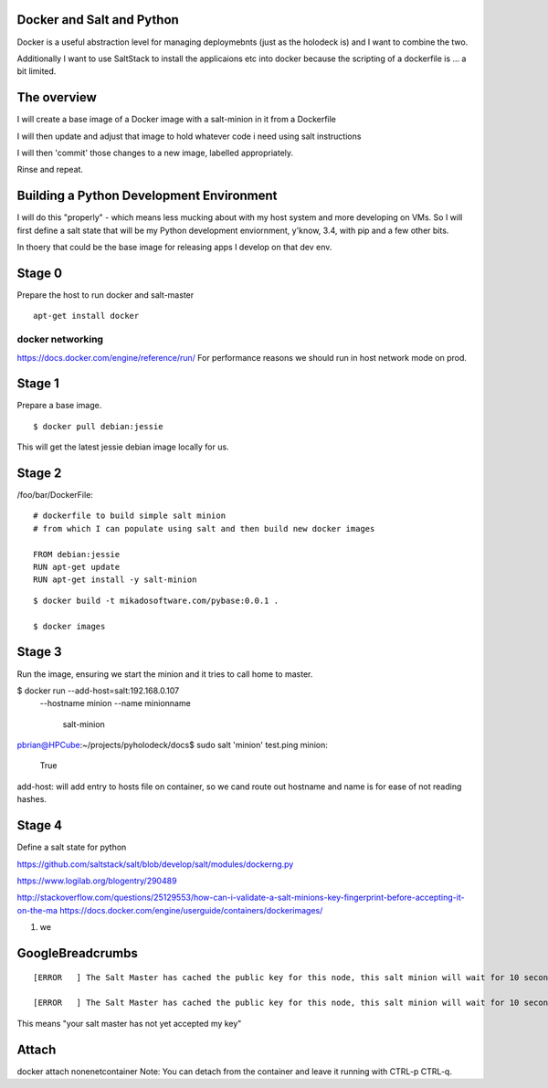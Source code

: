Docker and Salt and Python
--------------------------

Docker is a useful abstraction level for managing deploymebnts (just
as the holodeck is) and I want to combine the two.

Additionally I want to use SaltStack to install the applicaions etc
into docker because the scripting of a dockerfile is ... a bit
limited.

The overview
------------

I will create a base image of a Docker image with a salt-minion in it from 
a Dockerfile

I will then update and adjust that image to hold whatever code i need using
salt instructions

I will then 'commit' those changes to a new image, labelled appropriately.

Rinse and repeat.

Building a Python Development Environment
-----------------------------------------

I will do this "properly" - which means less mucking about with my host
system and more developing on VMs.  So I will first define a salt state
that will be my Python development enviornment, y'know, 3.4, with pip
and a few other bits.

In thoery that could be the base image for releasing apps I develop on that 
dev env.

Stage 0
-------

Prepare the host to run docker and salt-master

::

   apt-get install docker


docker networking
~~~~~~~~~~~~~~~~~

https://docs.docker.com/engine/reference/run/
For performance reasons we should run in host network mode on prod.



Stage 1
-------

Prepare a base image.

::

  $ docker pull debian:jessie

This will get the latest jessie debian image locally for us.

Stage 2
-------

/foo/bar/DockerFile::


    # dockerfile to build simple salt minion
    # from which I can populate using salt and then build new docker images

    FROM debian:jessie
    RUN apt-get update
    RUN apt-get install -y salt-minion

::

    $ docker build -t mikadosoftware.com/pybase:0.0.1 .

    $ docker images

Stage 3
-------

Run the image, ensuring we start the minion and it tries to call home to master.

$ docker run --add-host=salt:192.168.0.107 \
             --hostname minion \
             --name minionname \ 
              salt-minion

pbrian@HPCube:~/projects/pyholodeck/docs$ sudo salt 'minion' test.ping
minion:
    True

add-host: will add entry to hosts file on container, so we cand route out 
hostname and name is for ease of not reading hashes.


Stage 4 
-------

Define a salt state for python


https://github.com/saltstack/salt/blob/develop/salt/modules/dockerng.py

https://www.logilab.org/blogentry/290489


http://stackoverflow.com/questions/25129553/how-can-i-validate-a-salt-minions-key-fingerprint-before-accepting-it-on-the-ma
https://docs.docker.com/engine/userguide/containers/dockerimages/


1. we 









GoogleBreadcrumbs
-----------------

::

    [ERROR   ] The Salt Master has cached the public key for this node, this salt minion will wait for 10 seconds before attempting to re-authenticate

    [ERROR   ] The Salt Master has cached the public key for this node, this salt minion will wait for 10 seconds before attempting to re-authenticate

This means "your salt master has not yet accepted my key"

Attach
------
docker attach nonenetcontainer
Note: You can detach from the container and leave it running with CTRL-p CTRL-q.
